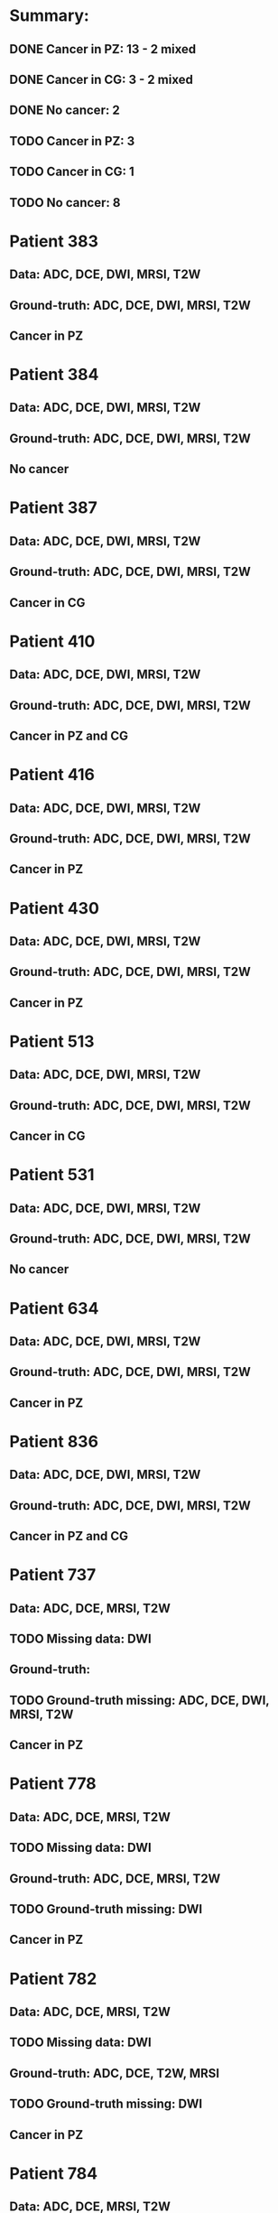 
* Summary:
** DONE Cancer in PZ: 13 - 2 mixed
** DONE Cancer in CG:  3 - 2 mixed
** DONE No cancer:     2
** TODO Cancer in PZ:  3
** TODO Cancer in CG:  1
** TODO No cancer:     8

* Patient 383
** Data: ADC, DCE, DWI, MRSI, T2W
** Ground-truth: ADC, DCE, DWI, MRSI, T2W
** Cancer in PZ

* Patient 384
** Data: ADC, DCE, DWI, MRSI, T2W
** Ground-truth: ADC, DCE, DWI, MRSI, T2W
** No cancer

* Patient 387
** Data: ADC, DCE, DWI, MRSI, T2W
** Ground-truth: ADC, DCE, DWI, MRSI, T2W
** Cancer in CG

* Patient 410
** Data: ADC, DCE, DWI, MRSI, T2W
** Ground-truth: ADC, DCE, DWI, MRSI, T2W
** Cancer in PZ and CG

* Patient 416
** Data: ADC, DCE, DWI, MRSI, T2W
** Ground-truth: ADC, DCE, DWI, MRSI, T2W
** Cancer in PZ

* Patient 430
** Data: ADC, DCE, DWI, MRSI, T2W
** Ground-truth: ADC, DCE, DWI, MRSI, T2W
** Cancer in PZ

* Patient 513
** Data: ADC, DCE, DWI, MRSI, T2W
** Ground-truth: ADC, DCE, DWI, MRSI, T2W
** Cancer in CG

* Patient 531
** Data: ADC, DCE, DWI, MRSI, T2W
** Ground-truth: ADC, DCE, DWI, MRSI, T2W
** No cancer

* Patient 634
** Data: ADC, DCE, DWI, MRSI, T2W
** Ground-truth: ADC, DCE, DWI, MRSI, T2W
** Cancer in PZ

* Patient 836
** Data: ADC, DCE, DWI, MRSI, T2W
** Ground-truth: ADC, DCE, DWI, MRSI, T2W
** Cancer in PZ and CG

* Patient 737
** Data: ADC, DCE, MRSI, T2W
** TODO Missing data: DWI
** Ground-truth: 
** TODO Ground-truth missing: ADC, DCE, DWI, MRSI, T2W
** Cancer in PZ

* Patient 778
** Data: ADC, DCE, MRSI, T2W
** TODO Missing data: DWI
** Ground-truth: ADC, DCE, MRSI, T2W 
** TODO Ground-truth missing: DWI
** Cancer in PZ

* Patient 782
** Data: ADC, DCE, MRSI, T2W
** TODO Missing data: DWI
** Ground-truth: ADC, DCE, T2W, MRSI
** TODO Ground-truth missing: DWI
** Cancer in PZ

* Patient 784
** Data: ADC, DCE, MRSI, T2W
** TODO Missing data: DWI
** Ground-truth: ADC, DCE, MRSI, T2W 
** TODO Ground-truth missing: DWI
** Cancer in PZ

* Patient 799
** Data: ADC, DCE, MRSI, T2W
** TODO Missing data: DWI
** Ground-truth: ADC, DCE, T2W, MRSI
** TODO Ground-truth missing: DWI
** Cancer in PZ

* Patient 804
** Data: ADC, DCE, MRSI, T2W
** TODO Missing data: DWI
** Ground-truth: ADC, DCE, MRSI, T2W 
** TODO Ground-truth missing: DWI
** Cancer in PZ

* Patient 870
** Data: ADC, DCE, MRSI, T2W
** TODO Missing data: DWI
** Ground-truth: ADC, DCE, MRSI, T2W 
** TODO Ground-truth missing: DWI
** Cancer in CG

* Patient 996
** Data: ADC, DCE, MRSI, T2W
** TODO Missing data: DWI
** Ground-truth: ADC, DCE, T2W, MRSI
** TODO Ground-truth missing: DWI
** Cancer in PZ

* Patient 1036
** Data: ADC, DCE, MRSI, T2W
** TODO Missing data: DWI
** Ground-truth: ADC, DCE, MRSI, T2W 
** TODO Ground-truth missing: DWI
** Cancer in PZ

* Patient 1041
** Data: ADC, DCE, MRSI, T2W
** TODO Missing data: DWI
** Ground-truth: ADC, DCE, MRSI, T2W 
** TODO Ground-truth missing: DWI
** Cancer in PZ
